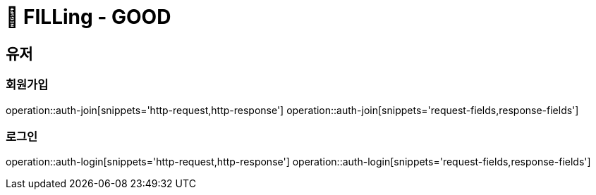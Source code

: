 ifndef::snippets[]
:snippets: /FILLing_GOOD/build/generated-snippets
endif::[]

= 💬 FILLing - GOOD

== 유저
=== 회원가입
operation::auth-join[snippets='http-request,http-response']
operation::auth-join[snippets='request-fields,response-fields']

=== 로그인
operation::auth-login[snippets='http-request,http-response']
operation::auth-login[snippets='request-fields,response-fields']